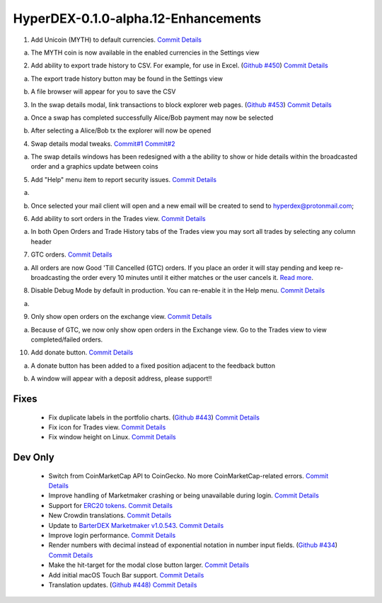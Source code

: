************************************
HyperDEX-0.1.0-alpha.12-Enhancements
************************************

1. Add Unicoin (MYTH) to default currencies. `Commit Details <https://github.com/atomiclabs/hyperdex/commit/77795327dd1fed260f63a046cbe128a8a7588303>`_ 

a. The MYTH coin is now available in the enabled currencies in the Settings view 

.. image:: images/HyperDEX-0.1.0-alpha.12/image1.png
   :align: center
   :scale: 75 %

2. Add ability to export trade history to CSV. For example, for use in Excel. (`Github #450 <https://github.com/atomiclabs/hyperdex/pull/450>`_) `Commit Details <https://github.com/atomiclabs/hyperdex/commit/5bb5c3b912ff1a285690cd60abbf010ed0ee3cff>`_

a. The export trade history button may be found in the Settings view

.. image:: images/HyperDEX-0.1.0-alpha.12/image2.png
   :align: center
   :scale: 75 %

b. A file browser will appear for you to save the CSV

.. image:: images/HyperDEX-0.1.0-alpha.12/image3.png
   :align: center
   :scale: 75 %

3. In the swap details modal, link transactions to block explorer web pages. (`Github #453 <https://github.com/atomiclabs/hyperdex/pull/453>`_) `Commit Details <https://github.com/atomiclabs/hyperdex/commit/7bd964460f005b1a3cc04f01cc9f2fbfdceaf998>`_ 

a. Once a swap has completed successfully Alice/Bob payment may now be selected

.. image:: images/HyperDEX-0.1.0-alpha.12/image4.png
   :align: center
   :scale: 75 %

b. After selecting a Alice/Bob tx the explorer will now be opened

.. image:: images/HyperDEX-0.1.0-alpha.12/image5.png
   :align: center
   :scale: 75 %

4. Swap details modal tweaks. `Commit#1 <https://github.com/atomiclabs/hyperdex/commit/6654b8d70f9031ea00bfc1115124ec9346f34929>`_ `Commit#2 <https://github.com/atomiclabs/hyperdex/commit/5e7512d7da4dad04478702cf106e846e8139bc2b>`_

a. The swap details windows has been redesigned with a the ability to show or hide details within the broadcasted order and a graphics update between coins

.. image:: images/HyperDEX-0.1.0-alpha.12/image6.png
   :align: center
   :scale: 75 %

.. image:: images/HyperDEX-0.1.0-alpha.12/image7.png
   :align: center
   :scale: 75 %

5. Add "Help" menu item to report security issues. `Commit Details <https://github.com/atomiclabs/hyperdex/commit/cfdbb9af64a90b753849e4f9885fe7d4cfd2bf13>`_

a. 

.. image:: images/HyperDEX-0.1.0-alpha.12/image8.png
   :align: center
   :scale: 75 %

b. Once selected your mail client will open and a new email will be created to send to `hyperdex@protonmail.com <hyperdex@protonmail.com>`_;

6. Add ability to sort orders in the Trades view. `Commit Details <https://github.com/atomiclabs/hyperdex/commit/d505b8e93da4248cc40504dfbff5ef5520d7a9b5>`_ 

a. In both Open Orders and Trade History tabs of the Trades view you may sort all trades by selecting any column header

.. image:: images/HyperDEX-0.1.0-alpha.12/image9.png
   :align: center
   :scale: 75 %

.. image:: images/HyperDEX-0.1.0-alpha.12/image10.png
   :align: center
   :scale: 75 %

7. GTC orders. `Commit Details <https://github.com/atomiclabs/hyperdex/commit/0040d040fb988100cd0052dc97a41d2b6574524b>`_ 

a. All orders are now Good 'Till Cancelled (GTC) orders. If you place an order it will stay pending and keep re-broadcasting the order every 10 minutes until it either matches or the user cancels it. `Read more <https://github.com/atomiclabs/hyperdex/pull/481>`_. 

8. Disable Debug Mode by default in production. You can re-enable it in the Help menu. `Commit Details <https://github.com/atomiclabs/hyperdex/commit/e00eff53cc68a5fe25281f08be51eb835dbf7697>`_  

a.

.. image:: images/HyperDEX-0.1.0-alpha.12/image11.png
   :align: center
   :scale: 75 %

9. Only show open orders on the exchange view. `Commit Details <https://github.com/atomiclabs/hyperdex/commit/a95f25675a34ea9ada82b531e2fabfe76fba6ec7>`_ 

a. Because of GTC, we now only show open orders in the Exchange view. Go to the Trades view to view completed/failed orders.

.. image:: images/HyperDEX-0.1.0-alpha.12/image12.png
   :align: center
   :scale: 75 %

10. Add donate button. `Commit Details <https://github.com/atomiclabs/hyperdex/commit/e2660ef3dd3d910e756f4dd6db8e1307da2cfc0c>`_

a. A donate button has been added to a fixed position adjacent to the feedback button

.. image:: images/HyperDEX-0.1.0-alpha.12/image13.png
   :align: center
   :scale: 75 %
	
b. A window will appear with a deposit address, please support!!

.. image:: images/HyperDEX-0.1.0-alpha.12/image14.png
   :align: center
   :scale: 75 %

Fixes
=====

	* Fix duplicate labels in the portfolio charts. (`Github #443 <https://github.com/atomiclabs/hyperdex/pull/443>`_) `Commit Details <https://github.com/atomiclabs/hyperdex/commit/2c9df69aa66928a7217b3429de5c60df413f1d02>`_
	* Fix icon for Trades view. `Commit Details <https://github.com/atomiclabs/hyperdex/commit/36725ecb8cc676fbf6e81d5ed504efd10c216c3f>`_
	* Fix window height on Linux. `Commit Details <https://github.com/atomiclabs/hyperdex/commit/631e3b287cc1ef3acdbe61f2405aff4a298706c2>`_

Dev Only
========

	* Switch from CoinMarketCap API to CoinGecko. No more CoinMarketCap-related errors. `Commit Details <https://github.com/atomiclabs/hyperdex/commit/dbecfaf3ae1efdd621df1536009659a78d77df0e>`_
	* Improve handling of Marketmaker crashing or being unavailable during login. `Commit Details <https://github.com/atomiclabs/hyperdex/commit/f12fe3c39207b738731d003d9678628180543dd7>`_
	* Support for `ERC20 tokens <https://en.wikipedia.org/wiki/ERC-20>`_. `Commit Details <https://github.com/atomiclabs/hyperdex/commit/cbfce65f47e6dbc664e61986353171fbe3aa883f>`_
	* New Crowdin translations. `Commit Details <https://github.com/atomiclabs/hyperdex/commit/3a56e466f3152a62c74d9127ea452e511be6899f>`_ 
	* Update to `BarterDEX Marketmaker v1.0.543 <https://github.com/artemii235/SuperNET/releases/tag/v1.0.543>`_. `Commit Details <https://github.com/atomiclabs/hyperdex/commit/34d88e4da1ec1ca96ddcb5695f2f5669b00080c0>`_
	* Improve login performance. `Commit Details <https://github.com/atomiclabs/hyperdex/commit/8aec0faf4466ed28db0346d074fe18dd48483311>`_ 
	* Render numbers with decimal instead of exponential notation in number input fields. (`Github #434 <https://github.com/atomiclabs/hyperdex/pull/434>`_) `Commit Details <https://github.com/atomiclabs/hyperdex/commit/8c612c52b307aa972ef3a27b3afb1ed0bdec0d97>`_ 
	* Make the hit-target for the modal close button larger. `Commit Details <https://github.com/atomiclabs/hyperdex/commit/ece080d2061e43e4a2b37d58830de8b70212796a>`_
	* Add initial macOS Touch Bar support. `Commit Details <https://github.com/atomiclabs/hyperdex/commit/d494ad43f6a9fbcf95b476fad77c97db1fdd93d1>`_ 
	* Translation updates. (`Github #448) <https://github.com/atomiclabs/hyperdex/pull/448>`_ `Commit Details <https://github.com/atomiclabs/hyperdex/commit/e20fa6d33bb3c914622e18004e2619f95b35c63b>`_ 
